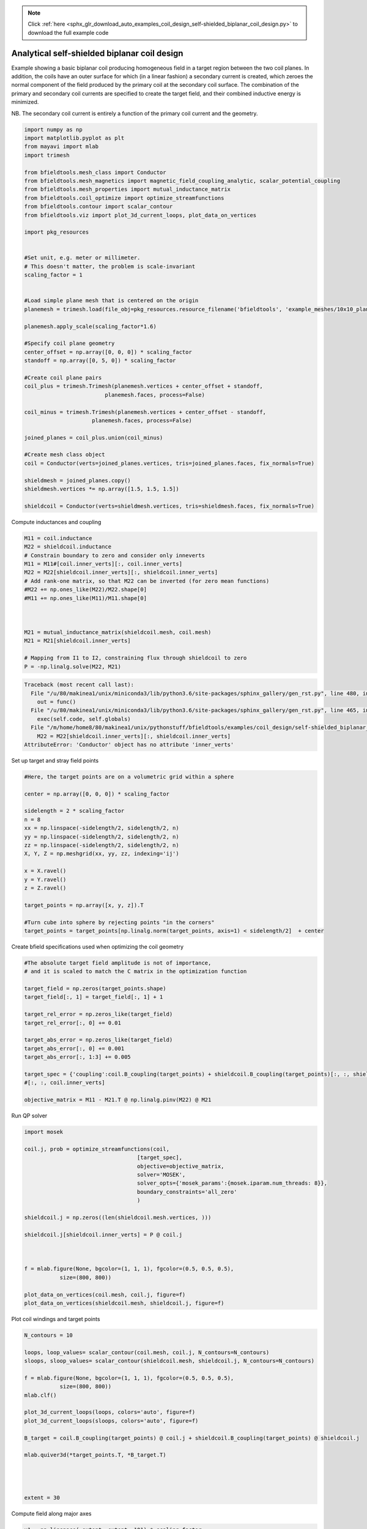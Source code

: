 .. note::
    :class: sphx-glr-download-link-note

    Click :ref:`here <sphx_glr_download_auto_examples_coil_design_self-shielded_biplanar_coil_design.py>` to download the full example code
.. rst-class:: sphx-glr-example-title

.. _sphx_glr_auto_examples_coil_design_self-shielded_biplanar_coil_design.py:


Analytical self-shielded biplanar coil design
==============================================

Example showing a basic biplanar coil producing homogeneous field in a target
region between the two coil planes. In addition, the coils have an outer surface
for which (in a linear fashion) a secondary current is created, which zeroes the
normal component of the field produced by the primary coil at the secondary coil
surface. The combination of the primary and secondary coil currents are specified to create
the target field, and their combined inductive energy is minimized.

NB. The secondary coil current is entirely a function of the primary coil current
and the geometry.


.. code-block:: default


    import numpy as np
    import matplotlib.pyplot as plt
    from mayavi import mlab
    import trimesh

    from bfieldtools.mesh_class import Conductor
    from bfieldtools.mesh_magnetics import magnetic_field_coupling_analytic, scalar_potential_coupling
    from bfieldtools.mesh_properties import mutual_inductance_matrix
    from bfieldtools.coil_optimize import optimize_streamfunctions
    from bfieldtools.contour import scalar_contour
    from bfieldtools.viz import plot_3d_current_loops, plot_data_on_vertices

    import pkg_resources


    #Set unit, e.g. meter or millimeter.
    # This doesn't matter, the problem is scale-invariant
    scaling_factor = 1


    #Load simple plane mesh that is centered on the origin
    planemesh = trimesh.load(file_obj=pkg_resources.resource_filename('bfieldtools', 'example_meshes/10x10_plane.obj'), process=False)

    planemesh.apply_scale(scaling_factor*1.6)

    #Specify coil plane geometry
    center_offset = np.array([0, 0, 0]) * scaling_factor
    standoff = np.array([0, 5, 0]) * scaling_factor

    #Create coil plane pairs
    coil_plus = trimesh.Trimesh(planemesh.vertices + center_offset + standoff,
                             planemesh.faces, process=False)

    coil_minus = trimesh.Trimesh(planemesh.vertices + center_offset - standoff,
                         planemesh.faces, process=False)

    joined_planes = coil_plus.union(coil_minus)

    #Create mesh class object
    coil = Conductor(verts=joined_planes.vertices, tris=joined_planes.faces, fix_normals=True)

    shieldmesh = joined_planes.copy()
    shieldmesh.vertices *= np.array([1.5, 1.5, 1.5])

    shieldcoil = Conductor(verts=shieldmesh.vertices, tris=shieldmesh.faces, fix_normals=True)









Compute inductances and coupling


.. code-block:: default



    M11 = coil.inductance
    M22 = shieldcoil.inductance
    # Constrain boundary to zero and consider only inneverts
    M11 = M11#[coil.inner_verts][:, coil.inner_verts]
    M22 = M22[shieldcoil.inner_verts][:, shieldcoil.inner_verts]
    # Add rank-one matrix, so that M22 can be inverted (for zero mean functions)
    #M22 += np.ones_like(M22)/M22.shape[0]
    #M11 += np.ones_like(M11)/M11.shape[0]



    M21 = mutual_inductance_matrix(shieldcoil.mesh, coil.mesh)
    M21 = M21[shieldcoil.inner_verts]

    # Mapping from I1 to I2, constraining flux through shieldcoil to zero
    P = -np.linalg.solve(M22, M21)






.. code-block:: pytb

    Traceback (most recent call last):
      File "/u/80/makinea1/unix/miniconda3/lib/python3.6/site-packages/sphinx_gallery/gen_rst.py", line 480, in _memory_usage
        out = func()
      File "/u/80/makinea1/unix/miniconda3/lib/python3.6/site-packages/sphinx_gallery/gen_rst.py", line 465, in __call__
        exec(self.code, self.globals)
      File "/m/home/home8/80/makinea1/unix/pythonstuff/bfieldtools/examples/coil_design/self-shielded_biplanar_coil_design.py", line 72, in <module>
        M22 = M22[shieldcoil.inner_verts][:, shieldcoil.inner_verts]
    AttributeError: 'Conductor' object has no attribute 'inner_verts'




Set up target and stray field points


.. code-block:: default


    #Here, the target points are on a volumetric grid within a sphere

    center = np.array([0, 0, 0]) * scaling_factor

    sidelength = 2 * scaling_factor
    n = 8
    xx = np.linspace(-sidelength/2, sidelength/2, n)
    yy = np.linspace(-sidelength/2, sidelength/2, n)
    zz = np.linspace(-sidelength/2, sidelength/2, n)
    X, Y, Z = np.meshgrid(xx, yy, zz, indexing='ij')

    x = X.ravel()
    y = Y.ravel()
    z = Z.ravel()

    target_points = np.array([x, y, z]).T

    #Turn cube into sphere by rejecting points "in the corners"
    target_points = target_points[np.linalg.norm(target_points, axis=1) < sidelength/2]  + center



Create bfield specifications used when optimizing the coil geometry


.. code-block:: default


    #The absolute target field amplitude is not of importance,
    # and it is scaled to match the C matrix in the optimization function

    target_field = np.zeros(target_points.shape)
    target_field[:, 1] = target_field[:, 1] + 1

    target_rel_error = np.zeros_like(target_field)
    target_rel_error[:, 0] += 0.01

    target_abs_error = np.zeros_like(target_field)
    target_abs_error[:, 0] += 0.001
    target_abs_error[:, 1:3] += 0.005

    target_spec = {'coupling':coil.B_coupling(target_points) + shieldcoil.B_coupling(target_points)[:, :, shieldcoil.inner_verts]@P, 'rel_error':target_rel_error, 'abs_error':target_abs_error, 'target':target_field}
    #[:, :, coil.inner_verts]

    objective_matrix = M11 - M21.T @ np.linalg.pinv(M22) @ M21


Run QP solver


.. code-block:: default

    import mosek

    coil.j, prob = optimize_streamfunctions(coil,
                                       [target_spec],
                                       objective=objective_matrix,
                                       solver='MOSEK',
                                       solver_opts={'mosek_params':{mosek.iparam.num_threads: 8}},
                                       boundary_constraints='all_zero'
                                       )

    shieldcoil.j = np.zeros((len(shieldcoil.mesh.vertices, )))

    shieldcoil.j[shieldcoil.inner_verts] = P @ coil.j



    f = mlab.figure(None, bgcolor=(1, 1, 1), fgcolor=(0.5, 0.5, 0.5),
               size=(800, 800))

    plot_data_on_vertices(coil.mesh, coil.j, figure=f)
    plot_data_on_vertices(shieldcoil.mesh, shieldcoil.j, figure=f)


Plot coil windings and target points


.. code-block:: default


    N_contours = 10

    loops, loop_values= scalar_contour(coil.mesh, coil.j, N_contours=N_contours)
    sloops, sloop_values= scalar_contour(shieldcoil.mesh, shieldcoil.j, N_contours=N_contours)

    f = mlab.figure(None, bgcolor=(1, 1, 1), fgcolor=(0.5, 0.5, 0.5),
               size=(800, 800))
    mlab.clf()

    plot_3d_current_loops(loops, colors='auto', figure=f)
    plot_3d_current_loops(sloops, colors='auto', figure=f)

    B_target = coil.B_coupling(target_points) @ coil.j + shieldcoil.B_coupling(target_points) @ shieldcoil.j

    mlab.quiver3d(*target_points.T, *B_target.T)




    extent = 30


Compute field along major axes


.. code-block:: default



    x1 = np.linspace(-extent, extent, 101) * scaling_factor

    y1 = z1 = np.zeros_like(x1)

    line1_points = np.vstack((x1, y1, z1)).T

    B_line1 = coil.B_coupling(line1_points) @ coil.j + shieldcoil.B_coupling(line1_points) @ shieldcoil.j


    y2 = np.linspace(-extent, extent, 101) * scaling_factor

    z2 = x2 = np.zeros_like(y2)

    line2_points = np.vstack((x2, y2, z2)).T

    B_line2 = coil.B_coupling(line2_points) @ coil.j + shieldcoil.B_coupling(line2_points) @ shieldcoil.j



    z3 = np.linspace(-extent, extent, 101) * scaling_factor

    x3 = y3 = np.zeros_like(z1)

    line3_points = np.vstack((x3, y3, z3)).T


    B_line3 = coil.B_coupling(line3_points) @ coil.j + shieldcoil.B_coupling(line3_points) @ shieldcoil.j

    fig, axes = plt.subplots(1, 1)

    for ax_idx, ax in enumerate([axes]):
        ax.semilogy(x1 / scaling_factor, np.linalg.norm(B_line1, axis=-1), label='X')
        ax.semilogy(y2 / scaling_factor, np.linalg.norm(B_line2, axis=-1), label='Y')
        ax.semilogy(z3 / scaling_factor, np.linalg.norm(B_line3, axis=-1), label='Z')
        ax.set_title('Field component %d'% ax_idx)

    plt.ylabel('Field amplitude (target field units)')
    plt.xlabel('Distance from origin')
    plt.grid(True, which='minor', axis='y')
    plt.grid(True, which='major', axis='y', color='k')
    plt.grid(True, which='major', axis='x')

    plt.legend()


    plt.show()


Compute the field and scalar potential on a larger plane


.. code-block:: default


    x = y = np.linspace(-20, 20, 50)
    X,Y = np.meshgrid(x, y, indexing='ij')
    points = np.zeros((X.flatten().shape[0], 3))
    points[:, 0] = X.flatten()
    points[:, 1] = Y.flatten()

    CB1 = magnetic_field_coupling_analytic(coil.mesh, points)
    CB2 = magnetic_field_coupling_analytic(shieldcoil.mesh, points)

    CU1 = scalar_potential_coupling(coil.mesh, points)
    CU2 = scalar_potential_coupling(shieldcoil.mesh, points)

    B1 = CB1 @ coil.j
    B2 = CB2 @ shieldcoil.j

    U1 = CU1 @ coil.j
    U2 = CU2 @ shieldcoil.j



Plot field and potential planar cross-section


.. code-block:: default

    B = (B1.T + B2.T)[:2].reshape(2, x.shape[0], y.shape[0])
    lw = np.sqrt(B[0]**2 + B[1]**2)
    lw = 2*lw/np.max(lw)
    xx = np.linspace(-1,1, 16)
    #seed_points = 0.51*np.array([xx, -np.sqrt(1-xx**2)])
    #seed_points = np.hstack([seed_points, (0.51*np.array([xx, np.sqrt(1-xx**2)]))])
    #plt.streamplot(x,y, B[1], B[0], density=2, linewidth=lw, color='k',
    #               start_points=seed_points.T, integration_direction='both')
    U = (U1 + U2).reshape(x.shape[0], y.shape[0])
    U /= np.max(U)
    plt.figure()
    plt.imshow(U, vmin=-1.0, vmax=1.0, cmap='seismic', interpolation='bicubic',
               extent=(x.min(), x.max(), y.min(), y.max()))
    plt.streamplot(x,y, B[1], B[0], density=2, linewidth=lw, color='k',
                   #start_points=seed_points.T,
                   integration_direction='both')

    cc1 = scalar_contour(coil.mesh, coil.mesh.vertices[:,2], contours= [-0.001])[0][0]
    cc2 = scalar_contour(shieldcoil.mesh, shieldcoil.mesh.vertices[:,2], contours= [-0.001])[0][0]

    plt.plot(cc1[:,1], cc1[:,0], linewidth=3.0)
    plt.plot(cc2[:,1], cc2[:,0], linewidth=3.0)

    plt.xticks([])
    plt.yticks([])





.. rst-class:: sphx-glr-timing

   **Total running time of the script:** ( 0 minutes  19.191 seconds)


.. _sphx_glr_download_auto_examples_coil_design_self-shielded_biplanar_coil_design.py:


.. only :: html

 .. container:: sphx-glr-footer
    :class: sphx-glr-footer-example



  .. container:: sphx-glr-download

     :download:`Download Python source code: self-shielded_biplanar_coil_design.py <self-shielded_biplanar_coil_design.py>`



  .. container:: sphx-glr-download

     :download:`Download Jupyter notebook: self-shielded_biplanar_coil_design.ipynb <self-shielded_biplanar_coil_design.ipynb>`


.. only:: html

 .. rst-class:: sphx-glr-signature

    `Gallery generated by Sphinx-Gallery <https://sphinx-gallery.github.io>`_
